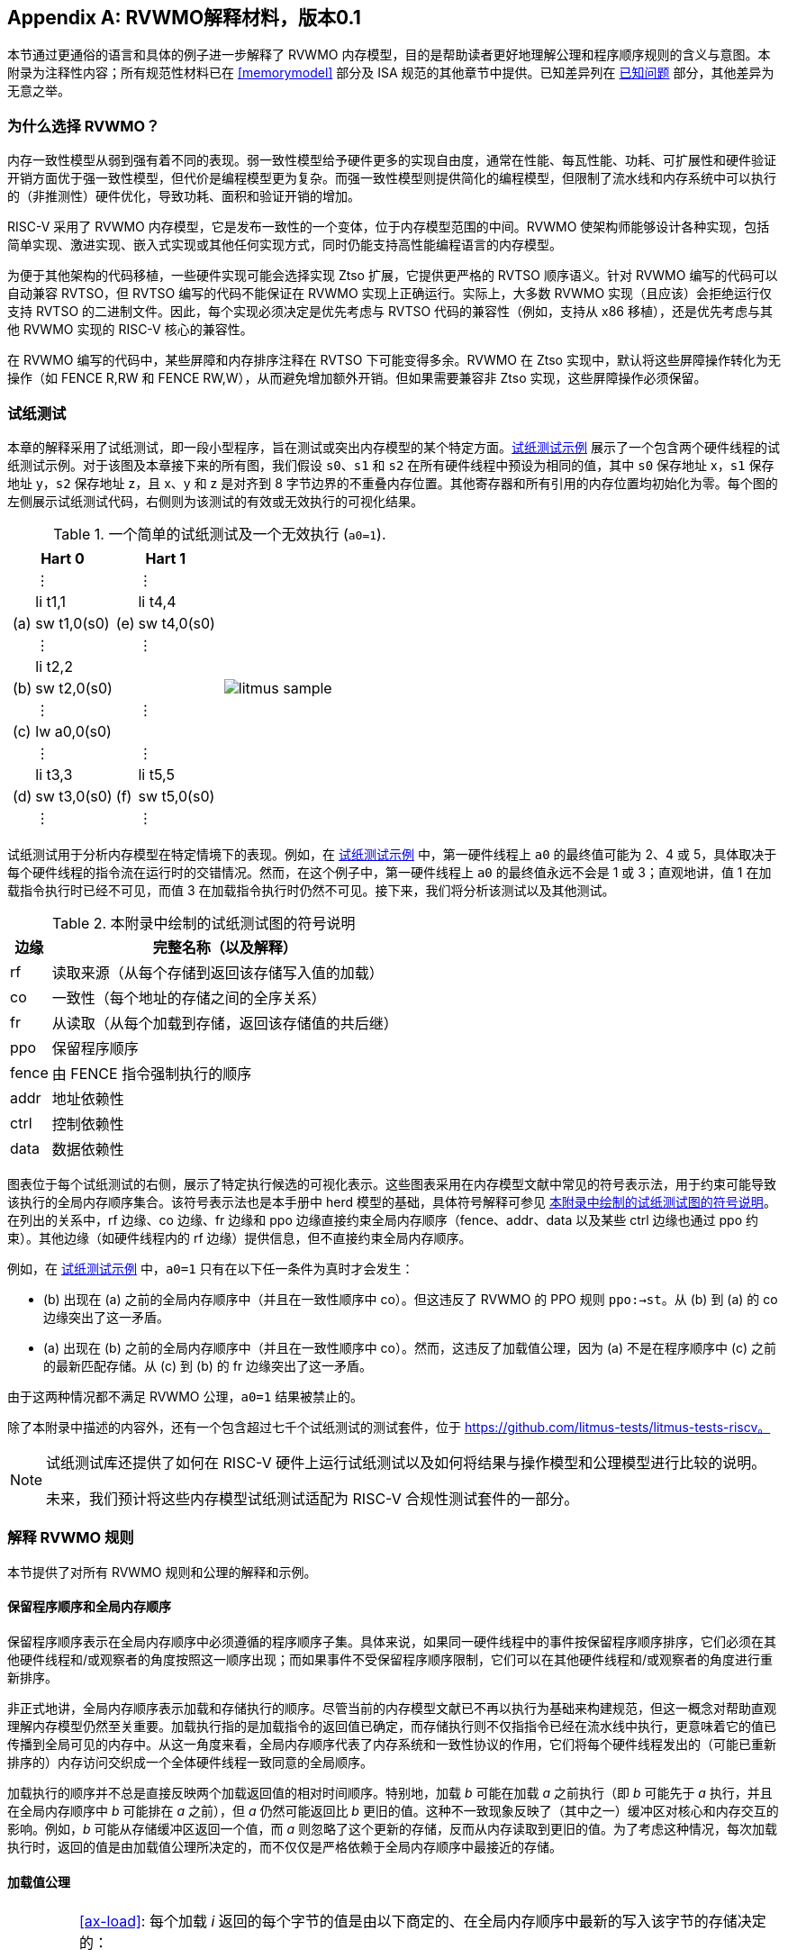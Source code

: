 [appendix]
== RVWMO解释材料，版本0.1
[[mm-explain]]

本节通过更通俗的语言和具体的例子进一步解释了 RVWMO 内存模型，目的是帮助读者更好地理解公理和程序顺序规则的含义与意图。本附录为注释性内容；所有规范性材料已在 <<memorymodel>> 部分及 ISA 规范的其他章节中提供。已知差异列在 <<discrepancies>> 部分，其他差异为无意之举。

[[whyrvwmo]]
=== 为什么选择 RVWMO？

内存一致性模型从弱到强有着不同的表现。弱一致性模型给予硬件更多的实现自由度，通常在性能、每瓦性能、功耗、可扩展性和硬件验证开销方面优于强一致性模型，但代价是编程模型更为复杂。而强一致性模型则提供简化的编程模型，但限制了流水线和内存系统中可以执行的（非推测性）硬件优化，导致功耗、面积和验证开销的增加。

RISC-V 采用了 RVWMO 内存模型，它是发布一致性的一个变体，位于内存模型范围的中间。RVWMO 使架构师能够设计各种实现，包括简单实现、激进实现、嵌入式实现或其他任何实现方式，同时仍能支持高性能编程语言的内存模型。

为便于其他架构的代码移植，一些硬件实现可能会选择实现 Ztso 扩展，它提供更严格的 RVTSO 顺序语义。针对 RVWMO 编写的代码可以自动兼容 RVTSO，但 RVTSO 编写的代码不能保证在 RVWMO 实现上正确运行。实际上，大多数 RVWMO 实现（且应该）会拒绝运行仅支持 RVTSO 的二进制文件。因此，每个实现必须决定是优先考虑与 RVTSO 代码的兼容性（例如，支持从 x86 移植），还是优先考虑与其他 RVWMO 实现的 RISC-V 核心的兼容性。

在 RVWMO 编写的代码中，某些屏障和内存排序注释在 RVTSO 下可能变得多余。RVWMO 在 Ztso 实现中，默认将这些屏障操作转化为无操作（如 FENCE R,RW 和 FENCE RW,W），从而避免增加额外开销。但如果需要兼容非 Ztso 实现，这些屏障操作必须保留。

[[litmustests]]
=== 试纸测试

本章的解释采用了试纸测试，即一段小型程序，旨在测试或突出内存模型的某个特定方面。<<litmus-sample>> 展示了一个包含两个硬件线程的试纸测试示例。对于该图及本章接下来的所有图，我们假设 `s0`、`s1` 和 `s2` 在所有硬件线程中预设为相同的值，其中 `s0` 保存地址 x，`s1` 保存地址 y，`s2` 保存地址 z，且 x、y 和 z 是对齐到 8 字节边界的不重叠内存位置。其他寄存器和所有引用的内存位置均初始化为零。每个图的左侧展示试纸测试代码，右侧则为该测试的有效或无效执行的可视化结果。

[[litmus-sample, 试纸测试示例]]
[float="center",align="center",cols="1a,.^1a",frame="none",grid="none",options="noheader"]
.一个简单的试纸测试及一个无效执行 (`a0=1`).
|===
|
[.left]
[%autowidth,float="center",align="center",cols="^,<,^,<",options="header"]
!===
2+!Hart 0 2+!Hart 1 
! !&#8942; ! !&#8942;
! !li t1,1 ! !li t4,4
!(a) !sw t1,0(s0) !(e) !sw t4,0(s0)
! !&#8942; ! !&#8942;
! !li t2,2 ! !
!(b) !sw t2,0(s0) ! !
! !&#8942; ! !&#8942;
!(c) !lw a0,0(s0) ! !
! !&#8942; ! !&#8942;
! !li t3,3 ! !li t5,5
!(d) !sw t3,0(s0) !(f) !sw t5,0(s0)
! !&#8942; ! !&#8942;
!===
|
!===
//a! graphviz::images/graphviz/litmus_sample.txt[]
a! image::graphviz/litmus_sample.png[]
!===
|===

试纸测试用于分析内存模型在特定情境下的表现。例如，在 <<litmus-sample>> 中，第一硬件线程上 `a0` 的最终值可能为 2、4 或 5，具体取决于每个硬件线程的指令流在运行时的交错情况。然而，在这个例子中，第一硬件线程上 `a0` 的最终值永远不会是 1 或 3；直观地讲，值 1 在加载指令执行时已经不可见，而值 3 在加载指令执行时仍然不可见。接下来，我们将分析该测试以及其他测试。

<<<
[[litmus-key]]
.本附录中绘制的试纸测试图的符号说明
[%autowidth,cols="<,<",align="center",float="center",options="header",]
|===
|边缘 |完整名称（以及解释）
|rf |读取来源（从每个存储到返回该存储写入值的加载）

|co |一致性（每个地址的存储之间的全序关系）

|fr |从读取（从每个加载到存储，返回该存储值的共后继）

|ppo |保留程序顺序

|fence |由 FENCE 指令强制执行的顺序

|addr |地址依赖性

|ctrl |控制依赖性

|data |数据依赖性
|===

图表位于每个试纸测试的右侧，展示了特定执行候选的可视化表示。这些图表采用在内存模型文献中常见的符号表示法，用于约束可能导致该执行的全局内存顺序集合。该符号表示法也是本手册中 herd 模型的基础，具体符号解释可参见 <<litmus-key>>。在列出的关系中，rf 边缘、co 边缘、fr 边缘和 ppo 边缘直接约束全局内存顺序（fence、addr、data 以及某些 ctrl 边缘也通过 ppo 约束）。其他边缘（如硬件线程内的 rf 边缘）提供信息，但不直接约束全局内存顺序。

例如，在 <<litmus-sample>> 中，`a0=1` 只有在以下任一条件为真时才会发生：

* (b) 出现在 (a) 之前的全局内存顺序中（并且在一致性顺序中 co）。但这违反了 RVWMO 的 PPO 规则 `ppo:->st`。从 (b) 到 (a) 的 co 边缘突出了这一矛盾。
* (a) 出现在 (b) 之前的全局内存顺序中（并且在一致性顺序中 co）。然而，这违反了加载值公理，因为 (a) 不是在程序顺序中 (c) 之前的最新匹配存储。从 (c) 到 (b) 的 fr 边缘突出了这一矛盾。

由于这两种情况都不满足 RVWMO 公理，`a0=1` 结果被禁止的。

除了本附录中描述的内容外，还有一个包含超过七千个试纸测试的测试套件，位于 https://github.com/litmus-tests/litmus-tests-riscv。
[NOTE]
====
试纸测试库还提供了如何在 RISC-V 硬件上运行试纸测试以及如何将结果与操作模型和公理模型进行比较的说明。

未来，我们预计将这些内存模型试纸测试适配为 RISC-V 合规性测试套件的一部分。
====
=== 解释 RVWMO 规则

本节提供了对所有 RVWMO 规则和公理的解释和示例。

==== 保留程序顺序和全局内存顺序

保留程序顺序表示在全局内存顺序中必须遵循的程序顺序子集。具体来说，如果同一硬件线程中的事件按保留程序顺序排序，它们必须在其他硬件线程和/或观察者的角度按照这一顺序出现；而如果事件不受保留程序顺序限制，它们可以在其他硬件线程和/或观察者的角度进行重新排序。

非正式地讲，全局内存顺序表示加载和存储执行的顺序。尽管当前的内存模型文献已不再以执行为基础来构建规范，但这一概念对帮助直观理解内存模型仍然至关重要。加载执行指的是加载指令的返回值已确定，而存储执行则不仅指指令已经在流水线中执行，更意味着它的值已传播到全局可见的内存中。从这一角度来看，全局内存顺序代表了内存系统和一致性协议的作用，它们将每个硬件线程发出的（可能已重新排序的）内存访问交织成一个全体硬件线程一致同意的全局顺序。

加载执行的顺序并不总是直接反映两个加载返回值的相对时间顺序。特别地，加载 _b_ 可能在加载 _a_ 之前执行（即 _b_ 可能先于 _a_ 执行，并且在全局内存顺序中 _b_ 可能排在 _a_ 之前），但 _a_ 仍然可能返回比 _b_ 更旧的值。这种不一致现象反映了（其中之一）缓冲区对核心和内存交互的影响。例如，_b_ 可能从存储缓冲区返回一个值，而 _a_ 则忽略了这个更新的存储，反而从内存读取到更旧的值。为了考虑这种情况，每次加载执行时，返回的值是由加载值公理所决定的，而不仅仅是严格依赖于全局内存顺序中最接近的存储。

[[loadvalueaxiom, 加载值公理]]
==== 加载值公理

[IMPORTANT]
====
<<ax-load>>: 每个加载 _i_ 返回的每个字节的值是由以下商定的、在全局内存顺序中最新的写入该字节的存储决定的：

. 写入该字节且在全局内存顺序中先于 _i_ 的存储
. 写入该字节且在程序顺序中先于 _i_ 的存储
====

保留程序顺序不必严格遵守一个存储后跟加载的顺序，只要它们访问的是重叠地址。这种复杂性源于几乎所有实现中普遍存在存储缓冲区。非正式地说，加载可能通过从存储缓冲区转发返回值，虽然该存储仍停留在缓冲区中，并未写回全局内存。因此，其他硬件线程可能会观察到加载在存储之前执行。

考虑 <<litms_sb_forward>>。在含有存储缓冲区的实现上运行该程序时，可能会得到最终结果 a0=1，_a1=0_，a2=1，a3=0，其执行过程如下：

[[litms_sb_forward]]
.存储缓冲区转发试纸测试（允许的结果）
[float="center",align="center",cols=".^1a,.^1a",frame="none",grid="none",options="noheader"]
|===
|
[%autowidth,float="center",align="center",cols="^,<,^,<",options="header",align="center"]
!===
2+^!Hart 0 2+^!Hart 1
2+^!li t1, 1 2+^!li t1, 1
2+<!(a) sw t1,0(s0) 2+!(e) sw t1,0(s1)
2+<!(b) lw a0,0(s0) 2+!(f) lw a2,0(s1)
2+<!(c) fence r,r 2+!(g) fence r,r
2+<!(d) lw a1,0(s1) 2+!(h) lw a3,0(s0)
4+^!Outcome: `a0=1`, `a1=0`, `a2=1`, `a3=0`
!===
|
!===
//a! graphviz::images/graphviz/litmus_sb_fwd.txt[]
a! image::graphviz/litmus_sb_fwd.png[]
!===
|===

* (a) 执行并进入第一个硬件线程的私有存储缓冲区
* (b) 执行并从 (a) 中通过存储缓冲区转发其返回值 1
* (c) 执行，因为之前的所有加载（即 (b)）都已完成
* (d) 执行并从内存中读取值 0
* (e) 执行并进入第二个硬件线程的私有存储缓冲区
* (f) 执行并从 (e) 中通过存储缓冲区转发其返回值 1
* (g) 执行，因为之前的所有加载（即 (f)）都已完成
* (h) 执行并从内存中读取值 0
* (a) 从第一个硬件线程的存储缓冲区排出到内存
* (e) 从第二个硬件线程的存储缓冲区排出到内存

因此，内存模型必须能够解释这种行为。

换句话说，假设保留程序顺序的定义包括以下假设规则：如果内存访问 _a_ 在程序顺序中先于内存访问 _b_，并且 _a_ 和 _b_ 访问相同的内存位置，_a_ 是写操作，_b_ 是读操作，那么 _a_ 在保留程序顺序中先于 _b_（因此也在全局内存顺序中先于 _b_）。称之为“规则 X”。那么我们得到以下结果：

* (a) 先于 (b)：根据规则 X
* (b) 先于 (d)：根据规则 <<overlapping-ordering, 4>>
* (d) 先于 (e)：根据加载值公理。否则，如果 (e) 先于 (d)，那么 (d) 将被要求返回 1。（这是一个完全合法的执行；只是这不是我们讨论的执行）
* (e) 先于 (f)：根据规则 X
* (f) 先于 (h)：根据规则 <<overlapping-ordering, 4>>
* (h) 先于 (a)：根据加载值公理，如上所述。

全局内存顺序必须是一个全序，而不是循环的，因为循环意味着每个事件都发生在自身之前，这是不可能的。因此，提议的执行将被禁止，添加规则 X 会禁用具有存储缓冲区转发的实现，显然这是不可接受的。

尽管如此，即使在全局内存顺序中 (b) 先于 (a) 和/或 (f) 先于 (e)，在这个例子中唯一合理的情况是 (b) 返回 (a) 写入的值，同样 (f) 返回 (e) 写入的值。这种组合符合加载值公理定义中的第二种选择。即便 (b) 在全局内存顺序中先于 (a)，由于 (a) 在 (b) 执行时仍在存储缓冲区中，(a) 对 (b) 仍然可见。因此，尽管 (b) 先于 (a)，(b) 应该返回 (a) 写入的值，因为在程序顺序中 (a) 先于 (b)。类似地，这也适用于 (e) 和 (f)。

[[litmus_ppoca]]
.用于测试存储缓冲区行为的关键
[float="center",align="center",cols=".^1a,.^1a",frame="none",grid="none",options="noheader"]
.用于测试存储缓冲区转发行为的 PPOCA 试纸测试（允许的结果）
|===
|
[%autowidth,cols="^,<,^,<",options="header",float="center",align="center"]
!===
2+^!Hart 0 2+^!Hart 1
! !li t1, 1 !!li t1, 1
!(a) !sw t1,0(s0) !!LOOP:
!(b) !fence w,w !(d) !lw a0,0(s1)
!(c) !sw t1,0(s1) !!beqz a0, LOOP
2+! !(e) !sw t1,0(s2)
2+! !(f) !lw a1,0(s2)
2+! ! !xor a2,a1,a1
2+! ! !add s0,s0,a2
2+! !(g) !lw a2,0(s0)
4+!Outcome: `a0=1`, `a1=1`, `a2=0`
!===
|
!===
//a! graphviz::images/graphviz/litmus_ppoca.txt[]
a! image::graphviz/litmus_ppoca.png[]
!===
|===

另一个用于测试存储缓冲区行为的测试如 <<litmus_ppoca>> 所示。在这个例子中，由于控制依赖性，(d) 在 (e) 之前排序，由于地址依赖性，(f) 在 (g) 之前排序。然而，(e) 不一定在 (f) 之前排序，即使 (f) 返回 (e) 写入的值。这可能对应于以下事件顺序：

* (e) 推测性执行并进入第二个硬件线程的私有存储缓冲区（但不排出到内存）
* (f) 推测性执行并从存储缓冲区中的 (e) 转发其返回值 1
* (g) 推测性执行并从内存中读取值 0
* (a) 执行，进入第一个硬件线程的私有存储缓冲区，并排出到内存
* (b) 执行并退休
* (c) 执行，进入第一个硬件线程的私有存储缓冲区，并排出到内存
* (d) 执行并从内存中读取值 1
* (e)、(f) 和 (g) 提交，因为推测结果是正确的
* (e) 从存储缓冲区排出到内存

[[atomicityaxiom]]
==== 原子性公理

[IMPORTANT]
====
<<ax-atom, 原子性公理>>（对齐原子操作）：如果 r 和 w 是硬件线程 h 中通过对齐的 LR 和 SC 指令生成的成对加载和存储操作，且 s 是对字节 x 的存储，且 r 返回 s 写入的值，那么 s 必须在全局内存顺序中位于 w 之前，并且 s 和 w 之间在全局内存顺序中不能存在来自 h 以外硬件线程对字节 x 的存储。
====

RISC-V 架构将原子性概念与排序概念分离。与 TSO 等架构不同，RISC-V 原子操作在 RVWMO 下默认不强制任何排序要求。排序语义仅由适用的 PPO 规则保证。

RISC-V 包含两种类型的原子操作：AMO 和 LR/SC 对。这两者在概念上表现不同。LR/SC 表现为旧值被带到核心，修改，然后写回内存，同时对该内存位置保持保留。AMO 则表现为直接在内存中执行。因此，AMO 本质上是原子的，而 LR/SC 对在原子性方面略有不同，即在原硬件线程保持保留期间，内存位置不会被其他硬件线程修改。

[frame=none]
|====
|(a) lr.d a0, 0(s0) |(a) lr.d a0, 0(s0) |(a) lr.w a0, 0(s0) |(a) lr.w a0, 0(s0)

|(b) sd t1, 0(s0)  |(b) sw t1, 4(s0)  |(b) sw t1, 4(s0) |(b) sw t1, 4(s0)

|(c) sc.d t3, t2, 0(s0) |(c) sc.d t3, t2, 0(s0) |(c) sc.w t3, t2, 0(s0) |(c) addi s0, s0, 8 

|(d) sc.w t3, t2, 8(s0)|||
|====
[[litmus_lrsdsc]]
<<litmus_lrsdsc, Figure 4>>:在所有四个（独立）实例中，最终的条件存储指令允许但不保证成功。

原子性公理禁止其他硬件线程的存储在全局内存顺序中插入到 LR 和与该 LR 配对的 SC 之间。然而，它不禁止加载在程序顺序或全局内存顺序中插入到配对操作之间，也不禁止来自同一硬件线程的存储，或者对非重叠内存位置的存储在程序顺序或全局内存顺序中插入到配对操作之间。例如，在 <<litmus_lrsdsc>> 中，SC 指令可能（但并不保证）成功。成功的原因是插入的非条件存储来自与配对加载和条件存储指令相同的硬件线程。因此，内存系统不会导致条件存储指令失败，即便它与保留的内存位置共享同一缓存行的其他部分。

原子性公理技术上允许 LR 和 SC 触及不同地址或使用不同的访问大小，虽然这种情况在实践中不常见。LR/SC 对之间存储重叠于 LR 或 SC 引用的内存位置的情况，也远少于存储仅落在同一缓存行上的情况。

[[mm-progress]]
==== 进展公理

[IMPORTANT]
====
<<ax-prog, 进展公理>>：在全局内存顺序中，任何内存操作之前都不能有无限序列的其他内存操作。
====

进展公理确保了最小的持续进展。它确保一个硬件线程的存储将在有限时间内最终对系统中的其他硬件线程可见，并且其他硬件线程的加载最终能够读取这些值（或其后继）。没有这个规则，例如，一个自旋锁可能会无限期地在一个值上旋转，即使有另一个硬件线程的存储等待解锁自旋锁。

进展公理旨在不对 RISC-V 实现中的硬件线程施加任何其他公平性、延迟或服务质量的概念。任何更强的公平性概念由 ISA 的其余部分和/或平台和/或设备定义和实现。

在几乎所有情况下，标准缓存一致性协议将自然满足持续进展公理。具有非一致性缓存的实现可能需要提供其他机制，以确保所有存储（或其后继）最终对所有硬件线程可见。

[[mm-overlap]]
==== 重叠地址排序（<<overlapping-ordering, Rules 1-3>>）

[NOTE]
====
<<overlapping-ordering, Rule 1>>：b 是存储，a 和 b 访问重叠的内存地址

<<overlapping-ordering, Rule 2>>：a 和 b 是加载，x 是 a 和 b 都读取的字节，在程序顺序中 a 和 b 之间没有对 x 的存储，并且 a 和 b 返回由不同内存操作写入的 x 的值

<<overlapping-ordering, Rule 3>>：a 是由 AMO 或 SC 指令生成的，b 是加载，并且 b 返回由 a 写入的值
====

后者是存储的同地址排序是直接的：加载或存储永远不能与后来的存储到重叠的内存位置重新排序。从微架构的角度来看，一般来说，如果推测是无效的，撤销推测性重新排序的存储是极为困难，因此模型不允许这种行为。另一方面，从存储到后来的加载的同地址排序不需要强制执行。如<<loadvalueaxiom>>中所述，这反映了实现从缓冲存储转发值到后续加载的可观察行为。

同地址加载-加载排序要求要微妙得多。基本要求是，较年轻的加载不得返回比同一硬件线程中较旧的加载返回的值更旧的值。这通常被称为“CoRR”（加载-加载对的一致性），或作为更广泛的“同一位置的顺序一致性”要求的一部分。过去一些架构放宽了同地址加载-加载排序，但事后看来，这通常被认为使编程模型过于复杂，因此 RVWMO 要求强制执行 CoRR 排序。然而，由于全局内存顺序对应于加载执行的顺序，而不是返回值的顺序，因此需要一些间接方法来捕捉 CoRR 要求。

[[frirfi]]
.试纸测试 MP+fence.w.w+fri-rfi-addr（允许结果）

[float="center",align="center",cols=".^1a,.^1a",frame="none",grid="none",options="noheader"]
.试纸测试 MP+fence.w.w+fre-rfi-addr（允许结果）
|===
|
[%autowidth,cols="^,<,^,<",options="header",float="center",align="center"]
!===
2+!硬件线程 0 2+^!硬件线程 1
!!li t1, 1 !!li t2, 2
>!(a) !sw t1,0(s0) >!(d) !lw a0,0(s1)
>!(b) !fence w, w >!(e) !sw t2,0(s1)
>!(c) !sw t1,0(s1) >!(f) !lw a1,0(s1)
! ! >!(g) !xor t3,a1,a1
! ! >!(h) !add s0,s0,t3
! ! >!(i) !lw a2,0(s0)
4+^!结果：`a0=1`，`a1=2`，`a2=0`
!===
|
!===
//a! graphviz::images/graphviz/litmus_mp_fenceww_fri_rfi_addr.txt[]
a! image::graphviz/litmus_mp_fenceww_fri_rfi_addr.png[]
!===
|===
考虑 <<frirfi>> 的试纸测试，这是更一般的“fri-rfi”模式的一个特定实例。“fri-rfi”一词指的是 (d)、(e)、(f) 的序列：(d)“从读取”（即从早期写入读取）(e) 是同一硬件线程，并且 (f) 从 (e) 读取，它们在同一硬件线程中。

从微架构的角度来看，结果 `a0=1`，`a1=2`，`a2=0` 是合法的（以及其他各种不太微妙的结果）。直观地说，以下将产生所讨论的结果：

* (d) 停顿（无论出于何种原因；可能是等待某些其他前面的指令）
* (e) 执行并进入存储缓冲区（但尚未排出到内存）
* (f) 执行并从存储缓冲区中的 (e) 转发
* (g)、(h) 和 (i) 执行
* (a) 执行并排出到内存，(b) 执行，(c) 执行并排出到内存
* (d) 解除停顿并执行
* (e) 从存储缓冲区排出到内存

这对应于 (f)、(i)、(a)、(c)、(d)、(e) 的全局内存顺序。注意，即使 (f) 在 (d) 之前执行，(f) 返回的值也比 (d) 返回的值更新。因此，这种执行是合法的，不违反 CoRR 要求。

同样，如果两个背靠背的加载返回由同一存储写入的值，则它们也可以在全局内存顺序中无序出现，而不会违反 CoRR。注意，这与说两个加载返回相同的值不同，因为两个不同的存储可能写入相同的值。

[[litmus-rsw]]
.试纸测试 RSW（允许结果）

[float="center",align="center",cols=".^1a,.^1a",frame="none",grid="none",options="noheader"]
|===
|
[%autowidth,cols="^,<,^,<",options="header",float="center",align="center"]
!===
2+!Hart 0 2+^!Hart 1
2+!li t1, 1 >!(d) <!lw  a0,0(s1)
>!(a) <!sw t1,0(s0) >!(e) !xor t2,a0,a0
>!(b) <!fence w, w >!(f) !add s4,s2,t2
>!(c) <!sw t1,0(s1) >!(g) !lw  a1,0(s4)
! ! >!(h) !lw  a2,0(s2)
! ! >!(i) !xor t3,a2,a2
! ! >!(j) !add s0,s0,t3
! ! >!(k) !lw  a3,0(s0)
4+!Outcome: `a0=1`, `a1=v`, `a2=v`, `a3=0`
!===
|
!===
//a! graphviz::images/graphviz/litmus_rsw.txt[]
a! image::graphviz/litmus_rsw.png[]
!===
|===

考虑 <<litmus-rsw>> 的试纸测试。
结果 `a0=1`，`a1=v`，`a2=v`，`a3=0`（其中 _v_ 是由另一个硬件线程写入的某个值）可以通过允许 (g) 和 (h) 重新排序来观察到。这可能是推测性完成的，并且微架构可以通过嗅探缓存失效并发现没有失效来证明这种推测是合理的，因为在 (g) 之后重放 (h) 将返回相同存储写入的值。因此，假设 `a1` 和 `a2` 最终会得到相同存储写入的值，(g) 和 (h) 可以合法地重新排序。与此执行对应的全局内存顺序将是 (h)、(k)、(a)、(c)、(d)、(g)。

在 <<litmus-rsw>> 的测试中，`a1` 不等于 `a2` 的执行确实要求 (g) 在全局内存顺序中出现在 (h) 之前。允许 (h) 在全局内存顺序中出现在 (g) 之前在这种情况下会导致违反 CoRR，因为这样 (h) 将返回比 (g) 返回的值更旧的值。因此，<<overlapping-ordering, rule 2>> 禁止这种 CoRR 违规的发生。因此，<<overlapping-ordering, rule 2>> 在所有情况下强制执行 CoRR 的同时，足够弱以允许在实际微架构中常见的 "RSW" 和 "fri-rfi" 模式。

还有一个重叠地址规则：<<overlapping-ordering, rule 3>> 仅仅指出，在 AMO 或 SC 成功执行之前，不能将值从 AMO 或 SC 返回到后续加载。这在概念上自然地遵循 AMO 和 SC 指令旨在在内存中原子执行的观点。然而，值得注意的是，<<overlapping-ordering, rule 3>> 规定硬件甚至不能非推测性地将 AMOSWAP 存储的值转发到后续加载，即使对于 AMOSWAP，该存储值实际上并不依赖于内存中的先前值，其他 AMO 也是如此。同样，即使在 SC 存储值不依赖于配对 LR 返回的值时，从 SC 存储值转发到后续加载也是如此。

上述三个 PPO 规则也适用于仅部分重叠的内存访问。例如，当使用不同大小的访问来访问同一对象时可能会发生这种情况。还要注意，对于两个重叠的内存操作，基地址不一定相同。当使用未对齐的内存访问时，重叠地址 PPO 规则适用于每个组件内存访问。

[[mm-fence]]
==== Fences (<<overlapping-ordering, Rule 4>>)

[IMPORTANT]
====
Rule <<overlapping-ordering, 4>>：存在一个 FENCE 指令将 a 排在 b 之前
====

默认情况下，FENCE 指令确保程序顺序中栅栏之前的所有内存访问（“前驱集”）在全局内存顺序中出现在程序顺序中栅栏之后的内存访问（“后继集”）之前。然而，栅栏可以选择进一步限制前驱集和/或后继集到更小的内存访问集，以提供一些加速。具体来说，栅栏具有 PR、PW、SR 和 SW 位，这些位限制前驱集和/或后继集。前驱集仅在 PR（分别为 PW）设置时包括加载（分别为存储）。同样，后继集仅在 SR（分别为 SW）设置时包括加载（分别为存储）。

FENCE 编码目前有九种非平凡组合的四个位 PR、PW、SR 和 SW，加上一个额外的编码 FENCE.TSO，便于映射“获取+释放”或 RVTSO 语义。其余七种组合具有空的前驱集和/或后继集，因此是无操作的。在十种非平凡选项中，只有六种在实践中常用：

* FENCE RW,RW
* FENCE.TSO
* FENCE RW,W
* FENCE R,RW
* FENCE R,R
* FENCE W,W

除了 PR、PW、SR 和 SW 组合外，其他 FENCE 指令组合均为保留。我们建议程序员使用这六种组合，因为其他组合可能与内存模型产生意外或未预见的交互。

最后，由于 RISC-V 采用了多副本原子内存模型，程序员可以在每个线程的上下文中推理栅栏位。与非多副本原子内存模型中存在的“栅栏累积性”概念不同，这种模型不需要考虑这种复杂性。

[[sec:memory:acqrel]]
==== 显式同步（<<overlapping-ordering, Rules 5-8>>）

[IMPORTANT]
====
<<overlapping-ordering, Rule 5>>：a 具有获取注释

<<overlapping-ordering, Rule 6>>：b 具有释放注释

<<overlapping-ordering, Rule 7>>：a 和 b 都具有 RCsc 注释

<<overlapping-ordering, Rule 8>>：a 与 b 配对
====

获取操作（如在关键部分开始时的操作）要求程序顺序中的所有后续内存操作在全局内存顺序中依次跟随获取操作。这保证了关键部分中的所有加载和存储都能与保护它的同步变量保持一致并保持最新。获取排序可以通过以下两种方式之一来强制：使用获取注释仅对同步变量强制排序，或者使用 FENCE R,RW 强制对所有之前的加载进行排序。

[[spinlock_atomics]]
.带有原子操作的自旋锁
[source%linenums,asm]
....
          sd           x1, (a1)     # 任意无关存储
          ld           x2, (a2)     # 任意无关加载
          li           t0, 1        # 初始化交换值。
      again:
          amoswap.w.aq t0, t0, (a0) # 尝试获取锁。
          bnez         t0, again    # 如果被持有则重试。
          # ...
          # 关键部分。
          # ...
          amoswap.w.rl x0, x0, (a0) # 通过存储 0 释放锁。
          sd           x3, (a3)     # 任意无关存储
          ld           x4, (a4)     # 任意无关加载
....

考虑 <<spinlock_atomics, Example 1>>。
因为这个例子使用了 _aq_，所以关键部分中的加载和存储在全局内存顺序中保证出现在用于获取锁的 AMOSWAP 之后。然而，假设 `a0`、`a1` 和 `a2` 指向不同的内存位置，关键部分中的加载和存储在全局内存顺序中可能会或可能不会出现在示例开头的“任意无关加载”之后。

[[spinlock_fences]]
.带有栅栏的自旋锁
[source%linenums,asm]
....
          sd           x1, (a1)     # 任意无关存储
          ld           x2, (a2)     # 任意无关加载
          li           t0, 1        # 初始化交换值。
      again:
          amoswap.w    t0, t0, (a0) # 尝试获取锁。
          fence        r, rw        # 强制“获取”内存排序
          bnez         t0, again    # 如果被持有则重试。
          # ...
          # 关键部分。
          # ...
          fence        rw, w        # 强制“释放”内存排序
          amoswap.w    x0, x0, (a0) # 通过存储 0 释放锁。
          sd           x3, (a3)     # 任意无关存储
          ld           x4, (a4)     # 任意无关加载
....

考虑 <<spinlock_fences, Example 2>> 中的替代方案。在这种情况下，即使 AMOSWAP 操作没有使用 _aq_ 位强制排序，栅栏依然会确保 AMOSWAP 在全局内存顺序中出现在关键部分的所有加载和存储之前。然而，这个栅栏还会强制执行其他的排序要求：它还要求程序开头的“任意无关加载”在全局内存顺序中出现在关键部分的加载和存储之前（但是，这个栅栏并不要求“任意无关存储”在全局内存顺序中出现在关键部分的存储之前）。因此，栅栏强制的排序比 _aq_ 强制的排序要宽松一些。

释放排序与获取排序完全相同，只是方向相反。释放语义要求程序顺序中所有释放操作之前的加载和存储也在全局内存顺序中出现在释放操作之前，这确保了，关键部分中的内存访问会出现在释放锁存储之前。释放语义可以通过释放注释或 FENCE RW,W 来强制执行。类似地，在同一个示例中，关键部分的加载和存储与代码段末尾的“任意无关存储”之间的排序仅由 <<spinlock_fences, Example 2>> 中的 FENCE RW,W 强制执行，而不是由 <<spinlock_atomics, Example 1>> 中的 rl 强制执行。

使用 RCpc 注释时，存储释放到加载获取的排序不会被强制执行，这对于移植在 TSO 和/或 RCpc 内存模型下编写的代码非常有帮助。如果需要强制存储释放到加载获取的排序，代码必须使用存储释放-RCsc 和加载获取-RCsc 操作，从而使 PPO 规则 7 适用。RCpc 对 C/C++ 中的许多应用程序来说已经足够，但对于 C/C++、Java 和 Linux 中的其他很多用例来说则不足够，更多细节请参见 <<memory_porting, 内存移植>>。

PPO 规则 8 表明 SC 必须在全局内存顺序中出现在其配对的 LR 之后，这一点自然来自于 LR/SC 用法的常见模式，即执行原子读-修改-写操作，因为它们之间存在数据依赖性。然而，即便存储的值在语法上不依赖于配对的 LR 返回值，PPO 规则 8 依然适用。

最后，我们强调，像栅栏一样，程序员在分析排序注释时无需担心“累积性”。

[[sec:memory:dependencies]]
==== 句法依赖（<<overlapping-ordering, Rules 9-11>>）

[[ppo-addr]]
[IMPORTANT]
====
<<overlapping-ordering, Rule 9>>：b 对 a 有句法地址依赖

<<overlapping-ordering, Rule 10>>：b 对 a 有句法数据依赖

<<overlapping-ordering, Rule 11>>：b 是存储操作，且 b 对 a 有句法控制依赖
====

RVWMO 内存模型遵循加载到同一硬件线程后续内存操作之间的依赖关系。Alpha 内存模型以不强制执行这些依赖关系的顺序为特征，但现代硬件和软件内存模型认为允许重排序依赖指令是混乱且不直观的。此外，现代代码有时故意依赖于这种依赖关系，作为一种简便的排序强制手段。

在 <<mem-dependencies>> 中，术语定义如下：指令会将依赖关系从其源寄存器传递到目标寄存器，前提是目标寄存器的写入值是源寄存器值的函数。对于大部分指令，目标寄存器携带来自所有源寄存器的依赖关系。然而，对于内存指令，目标寄存器的写入值来自内存系统，而不是直接从源寄存器中获取，因此打破了依赖关系链。对于无条件跳转指令，目标寄存器的值来自当前的 _pc_，因此内存模型不会认为 _pc_ 是源寄存器，因此 JALR 指令（唯一带有源寄存器的跳转）不会携带从 _rs1_ 到 _rd_ 的依赖关系。

[[fflags]]
.(c) 通过 fflags 对 (a) 和 (b) 都有句法依赖，fflags 是 (a) 和 (b) 都隐式累积到的目标寄存器
[.text-center,source%linenums,asm]
----
(a) fadd f3,f1,f2
(b) fadd f6,f4,f5
(c) csrrs a0,fflags,x0
----

累积到目标寄存器，而不是直接写入它的行为，反映了像 `fflags` 之类 CSR 的特性。尤其是，累积到寄存器并不会覆盖先前的写入或累积。例如，在 <<fflags>> 中，(c) 对 (a) 和 (b) 都存在句法依赖。

与其他现代内存模型一致，RVWMO 内存模型使用句法依赖而非语义依赖。换句话说，依赖关系的定义取决于不同指令访问的寄存器的身份，而非这些寄存器的实际内容。这意味着即便计算本身似乎可以被“优化掉”，也必须强制执行地址、控制或数据依赖。这样的设计确保了 RVWMO 依然能够与那些将虚假句法依赖作为轻量级排序机制的代码保持兼容。

[[address]]
.句法地址依赖
[.text-center, source%linenums, asm]
----
ld a1,0(s0)
xor a2,a1,a1
add s1,s1,a2
ld a5,0(s1)
----

例如，从第一条指令生成的内存操作到最后一条指令生成的内存操作存在句法地址依赖，尽管 `a1` XOR `a1` 为零，因此对第二次加载访问的地址没有影响。

依赖关系作为轻量级同步机制的优势在于，排序强制仅作用于特定的两条指令，其他不相关的指令可以由实现自由地重新排序。一个替代方案是使用加载获取，但这会强制第一条加载与所有后续指令排序。另一种替代方案是使用 FENCE R,R，它将包括所有之前和之后的加载，从而使得该选项的开销更大。

[[control1]]
.句法控制依赖
[.text-center, source%linenums, asm]
----
lw x1,0(x2)
bne x1,x0,next
sw x3,0(x4)
next: sw x5,0(x6)
----

控制依赖与地址和数据依赖的行为不同，因为控制依赖总是扩展到程序顺序中初始目标之后的所有指令。考虑 <<control1>>，`next` 处的指令将始终执行，但最后一条指令生成的内存操作仍然对第一条指令生成的内存操作有控制依赖。

[[control2]]
.另一个句法控制依赖
[.text-center,source%linenums,asm]
----
lw x1,0(x2)
bne x1,x0,next
next: sw x3,0(x4)
----

同样，考虑 <<control2>>。即使两个分支结果具有相同的目标，从这个片段中的第一条指令生成的内存操作到最后一条指令生成的内存操作仍然存在控制依赖。这一定义的控制依赖比在其他上下文（例如 C++）中看到的稍强，但它符合文献中控制依赖的标准定义。

值得指出的是，PPO 规则 <<overlapping-ordering, 9-11>> 被有意设计为遵循从成功的条件存储指令开始的依赖关系。通常，SC 指令后面会有一个条件分支，用于检查 SC 是否成功；这意味着 SC 生成的存储操作与分支后的任何内存操作之间存在控制依赖关系。PPO 规则 <<ppo, 11>> 规定，任何后续的存储操作会在全局内存顺序中出现在 SC 生成的存储操作之后。然而，由于控制、地址和数据依赖是根据内存操作定义的，且不成功的 SC 不会生成内存操作，因此不强制执行不成功的 SC 与其依赖指令之间的顺序。最后，由于 SC 仅在成功时从源寄存器将依赖关系传递到 rd，因此不成功的 SC 不会影响全局内存顺序。

[[litmus_lb_lrsc]]
.LB 试纸测试的一个变体（结果禁止）
[float="center",align="center",cols=".^1a,.^1a",frame="none",grid="none",options="noheader"]
|===
|
[%autowidth,cols="^,<,^,<",float="center",align="center"]
!===
4+!初始值：0(s0)=1；0(s1)=1
4+!
2+^!Hart 0 2+^!Hart 1 
!(a) !ld a0,0(s0) !(e) !ld a3,0(s2)
!(b) !lr a1,0(s1) !(f) !sd a3,0(s0)
!(c) !sc a2,a0,0(s1) ! !
!(d) !sd a2,0(s2) ! !
4+!结果：`a0=0`，`a3=0`
!===
|
!===
//a! graphviz::images/graphviz/litmus_lb_lrsc.txt[]
a! image::graphviz/litmus_lb_lrsc.png[]
!===
|===

此外，选择尊重从条件存储指令开始的依赖关系，能够有效避免某些类似凭空出现的行为。考虑 <<litmus_lb_lrsc>>。假设某个实现偶尔能够提前保证条件存储操作会成功。在这种情况下，(c) 可以提前返回 0 给 `a2`（在实际执行之前），允许序列 (d)、(e)、(f)、(a) 和 (b) 执行，然后 (c) 可能仅在那时执行（成功）。这将意味着 (c) 将其成功值写入 `0(s1)`！幸运的是，通过 RVWMO 内存模型尊重从成功的 SC 指令生成的存储开始的依赖关系，避免了这种情况及类似问题的出现。

我们还要指出，指令之间的句法依赖只有在它们表现为句法地址、控制或数据依赖时才有效。例如：在 <<source-dest-regs>> 中，两个 `F` 指令之间的句法依赖并不意味着这两个指令必须按顺序执行。这类依赖关系仅会在稍后访问 CSR 标志时，导致从两个 `F` 指令到相应的 CSR 指令之间产生依赖。

[[memory-ppopipeline]]
==== 流水线依赖（<<overlapping-ordering, Rules 12-13>>）

[[addrdatarfi]]
[IMPORTANT]
====
<<overlapping-ordering, Rule 12>>：b 是一个加载指令，并且在程序顺序中 a 和 b 之间存在某个存储 m，m 对 a 有地址或数据依赖，并且 b 返回 m 写入的值

<<overlapping-ordering, Rule 13>>：b 是一个存储指令，并且在程序顺序中 a 和 b 之间存在某个指令 m，m 对 a 有地址依赖
====

[[litmus_datarfi]]
.由于 PPO <<overlapping-ordering, Rule 12>> 和 (d) 到 (e) 的数据依赖，(d) 也必须在全局内存顺序中先于 (f)（结果禁止）
[float="center",align="center",cols=".^1a,.^1a",frame="none",grid="none",options="noheader"]
|===
|
[%autowidth,float="center",align="center",cols="^,<,^,<",options="header",]
!===
2+!硬件线程 0 2+! 硬件线程 1
! !li t1, 1 !(d) !lw a0, 0(s1)
!(a) !sw t1,0(s0) !(e) !sw a0, 0(s2)
!(b) !fence w, w !(f) !lw a1, 0(s2)
!(c) !sw t1,0(s1) ! !xor a2,a1,a1
! ! ! !add s0,s0,a2
! ! !(g) !lw a3,0(s0)
4+!结果：`a0=1`，`a3=0`
!===
|
!===
//a! graphviz::images/graphviz/litmus_datarfi.txt[]
a! image::graphviz/litmus_datarfi.png[]
!===
|===

PPO 规则 <<overlapping-ordering, 12>> 和 <<overlapping-ordering, 13>> 反映了几乎所有实际处理器流水线实现的行为。规则 <<overlapping-ordering, 12>> 规定加载不能从存储转发，直到该存储的地址和数据已知。考虑 <<litmus_datarfi>> (f) 不能执行，直到 (e) 的数据已解析，因为 (f) 必须返回 (e) 写入的值（或全局内存顺序中更晚的值），并且在 (d) 执行之前，(e) 的写回不能覆盖旧值。因此，(f) 永远不会在 (d) 执行之前执行。

.由于 (e) 和 (g) 之间的额外存储，(d) 不再需要先于 (g)（结果允许）

[float="center",align="center",cols=".^1a,.^1a",frame="none",grid="none",options="noheader"]
|===
|
[%autowidth,cols="^,<,^,<",float="center",align="center",options="header",]
!===
2+!Hart 0 2+!Hart 1
2+!li t1, 1 2+^!li t1, 1
!(a) !sw t1,0(s0) !(d) !lw a0, 0(s1)
!(b) !fence w, w !(e) !sw a0, 0(s2)
!(c) !sw t1,0(s1) !(f) !sw t1, 0(s2)
! ! !(g) !lw a1, 0(s2)
! ! ! !xor a2,a1,a1
! ! ! !add s0,s0,a2
! ! !(h) !lw a3,0(s0)
4+!Outcome: `a0=1`, `a3=0`
!===
|
!===
//a! graphviz::images/graphviz/litmus_datacoirfi.txt[]
a! image::graphviz/litmus_datacoirfi.png[]
!===
|===

如果在 (e) 和 (f) 之间有另一个对相同地址的存储，如 <<litmus:addrdatarfi_no>> 中所示，那么 (f) 将不再依赖于 (e) 的数据解析，因此 (f) 对 (d) 的依赖将被打破，(d) 生成 (e) 的数据。

规则 <<overlapping-ordering, 13>> 对前一规则做了类似的观察：存储不能在内存中执行，直到所有可能访问相同地址的先前加载都已执行。这样的加载必须在存储之前执行，但如果存储在加载有机会读取旧值之前覆盖了内存中的值，则加载不能这样做。同样，存储通常不能执行，直到知道前面的指令不会因地址解析失败而导致异常，从这个意义上说，规则 13 可以看作是规则 <<overlapping-ordering, 11>> 的一个特例。

[[litmus:addrdatarfi_no]]
.由于 (d) 到 (e) 的地址依赖，(d) 也先于 (f)（结果禁止）
[float="center",align="center",cols=".^1a,.^1a",frame="none",grid="none",options="noheader"]
|===
|
[%autowidth,cols="^,<,^,<"float="center",align="center",options="header"]
!===
2+!硬件线程 0 2+^!硬件线程 1
2+! 2+^!li t1, 1
!(a) !lw a0,0(s0) !(d) !lw a1, 0(s1)
!(b) !fence rw,rw !(e) !lw a2, 0(a1)
!(c) !sw s2,0(s1) !(f) !sw t1, 0(s0)
4+!结果：`a0=1`，`a1=t`
!===
|
!===
//a! graphviz::images/graphviz/litmus_addrpo.txt[]
a! image:graphviz/litmus_addrpo.png[]
!===
|===

考虑 <<litmus:addrdatarfi_no>> (f) 不能执行，直到 (e) 的地址解析，因为地址可能匹配；即 `a1=s0`。因此，在 (d) 执行并确认地址确实重叠之前，(f) 不能发送到内存。

=== 超越主内存

RVWMO 目前不尝试正式描述 FENCE.I、SFENCE.VMA、I/O 栅栏和 PMA 的行为。所有这些行为将在未来的形式化中描述。与此同时，FENCE.I 的行为在 <<zifencei>> 中描述，SFENCE.VMA 的行为在 RISC-V 指令集特权架构手册中描述，I/O 栅栏和 PMA 的行为如下所述。

==== 一致性和可缓存性

RISC-V 特权 ISA 定义了物理内存属性（PMA），其中指定了地址空间的某些部分是否一致和/或可缓存。有关完整详细信息，请参阅 RISC-V 特权 ISA 规范。这里，我们仅讨论每个 PMA 中的各种详细信息如何与内存模型相关：

* 主内存与 I/O 以及 I/O 内存排序 PMA：定义的内存模型适用于主内存区域。I/O 排序如下所述。
* 支持的访问类型和原子性 PMA：内存模型仅在每个区域支持的原语之上应用。
* 可缓存性 PMA：一般来说，可缓存性 PMA 不影响内存模型。非缓存区域的行为可能比缓存区域更严格，但无论如何，允许的行为集不会改变。然而，一些平台特定和/或设备特定的可缓存性设置可能会有所不同。
* 一致性 PMA：标记为非一致性的内存区域的内存一致性模型目前是平台特定和/或设备特定的：加载值公理、原子性公理和进展公理都可能被非一致性内存违反。然而，一致性内存不需要硬件缓存一致性协议。RISC-V 特权 ISA 规范建议不鼓励硬件非一致性区域的主内存，但内存模型与硬件一致性、软件一致性、由于只读内存而隐含的一致性、由于只有一个代理访问而隐含的一致性或其他方式兼容。
* 幂等性 PMA：幂等性 PMA 用于指定加载和/或存储可能具有副作用的内存区域，这反过来用于微架构确定，例如，预取是否合法。这一区别不影响内存模型。

==== I/O 排序

对于 I/O，加载值公理和原子性公理通常不适用，因为读取和写入可能具有设备特定的副作用，并且可能返回与最近存储到相同地址的值不同的值。然而，以下保留程序顺序规则通常仍适用于对 I/O 内存的访问：如果 _a_ 在程序顺序中先于 _b_，并且以下之一成立，则 _a_ 在全局内存顺序中先于 _b_：

. _a_ 在保留程序顺序中先于 _b_，如 <<memorymodel>> 中定义，获取和释放排序注释仅适用于从一个内存操作到另一个内存操作以及从一个 I/O 操作到另一个 I/O 操作，但不适用于从内存操作到 I/O 操作或反之亦然
. _a_ 和 _b_ 是对 I/O 区域重叠地址的访问
. _a_ 和 _b_ 是对相同强排序 I/O 区域的访问
. _a_ 和 _b_ 是对 I/O 区域的访问，并且与 _a_ 或 _b_ 访问的 I/O 区域相关的通道是通道 1
. _a_ 和 _b_ 是对与相同通道（除通道 0 外）相关的 I/O 区域的访问

请注意，FENCE 指令在其前驱集和后继集中区分主内存操作和 I/O 操作。要强制 I/O 操作和主内存操作之间的排序，代码必须使用带有 PI、PO、SI 和/或 SO 以及 PR、PW、SR 和/或 SW 的 FENCE。例如，要强制主内存写入和设备寄存器的 I/O 写入之间的排序，需要 FENCE W,O 或更强的排序。
[[wo]]
.排序内存和 I/O 访问
[.text-center,source%linenums,asm]
----
sd t0, 0(a0)
fence w,o 
sd a0, 0(a1)
----

当实际使用栅栏时，实现必须假设设备可能在接收到 MMIO 信号后立即尝试访问内存，并且该设备对内存的后续内存访问必须观察到所有在该 MMIO 操作之前排序的访问的效果。换句话说，在 <<wo>> 中，假设 `0(a0)` 在主内存中，`0(a1)` 是 I/O 内存中设备寄存器的地址。如果设备在接收到 MMIO 写入后访问 `0(a0)`，则根据 RVWMO 内存模型的规则，该加载必须概念上出现在第一次存储到 `0(a0)` 之后。在某些实现中，确保这一点的唯一方法是要求第一次存储在发出 MMIO 写入之前实际完成。其他实现可能会找到更积极的方法，而其他实现可能根本不需要对 I/O 和主内存访问做任何不同的事情。然而，RVWMO 内存模型不区分这些选项；它只是提供了一种与实现无关的机制来指定必须强制执行的排序。

许多架构包括“排序”和“完成”栅栏的单独概念，特别是与 I/O（与常规主内存相对）相关。排序栅栏仅确保内存操作保持顺序，而完成栅栏确保前驱访问在任何后继可见之前都已完成。RISC-V 没有明确区分排序和完成栅栏。相反，这种区别只是从 FENCE 位的不同使用中推断出来的。

对于符合 RISC-V Unix 平台规范的实现，I/O 设备和 DMA 操作需要一致地访问内存并通过强排序 I/O 通道。因此，同时由外部设备访问的常规主内存区域的访问也可以使用标准同步机制。不符合 Unix 平台规范和/或设备不一致访问内存的实现将需要使用机制（目前是平台特定或设备特定的）来强制一致性。

地址空间中的 I/O 区域应被视为这些区域的 PMA 中的非缓存区域。如果这些区域不被任何代理缓存，则可以通过 PMA 视为一致的。

本节中的排序保证可能不适用于 RISC-V 内核和设备之间的平台特定边界之外。特别是，通过外部总线（例如 PCIe）发送的 I/O 访问可能在到达最终目的地之前重新排序。在这种情况下，必须根据这些外部设备和总线的平台特定规则强制执行排序。

[[memory_porting]]
=== 代码移植和映射指南

[[tsomappings]]
.TSO 操作到 RISC-V 操作的映射
[%autowidth,float="center", align="center",cols="<,<",options="header",separator=!]
|===
!x86/TSO 操作 !RVWMO 映射
!加载 ! `l{b|h|w|d}; fence r,rw`
!存储 !`fence rw,w; s{b|h|w|d}`
!原子 RMW !`amo<op>.{w|d}.aqrl OR` +
`loop:lr.{w|d}.aq; <op>; sc.{w|d}.aqrl; bnez loop`
!栅栏 !`fence rw,rw`
|===

<<tsomappings>> 提供了 TSO 内存操作到 RISC-V 内存指令的映射。正常的 x86 加载和存储本质上都是获取-RCpc 和释放-RCpc 操作：TSO 默认强制所有加载-加载、加载-存储和存储-存储排序。因此，在 RVWMO 下，所有 TSO 加载必须映射到加载后跟 FENCE R,RW，所有 TSO 存储必须映射到 FENCE RW,W 后跟存储。TSO 原子读-修改-写和使用 LOCK 前缀的 x86 指令是完全排序的，可以通过设置 _aq_ 和 _rl_ 的 AMO 实现，或者通过设置 _aq_ 的 LR、相关的算术操作、设置 _aq_ 和 _rl_ 的 SC 以及检查成功条件的条件分支实现。在后一种情况下，LR 上的 _rl_ 注释实际上是多余的，可以省略。

<<tsomappings>> 的替代方案也是可行的。TSO 存储可以映射为设置 `rl` 的 AMOSWAP。然而，由于 RVWMO PPO 规则 <<overlapping-ordering, 3>> 禁止从 AMO 向后续加载转发值，使用 AMOSWAP 进行存储可能会导致性能下降。TSO 加载可以通过设置 aq 的 LR 进行映射：所有这类 LR 指令都是未配对的，但这一点并不排除使用 LR 进行加载。不过，再次强调，这种映射可能会对性能产生不利影响，特别是在它对保留机制的压力超出预期时。

[[powermappings]]
.Power 操作到 RISC-V 操作的映射
[%autowidth,float="center",align="center",cols="<,<",options="header",separator=!]
|===
!Power 操作 !RVWMO 映射
!加载 !`l{b|h|w|d}`
!加载-保留 !`lr.{w|d}`
!存储 !`s{b|h|w|d}`
!存储-条件 !`sc.{w|d}`
!`lwsync` !`fence.tso`
!`sync` !`fence rw,rw`
!`isync` !`fence.i; fence r,r`
|===

<<powermappings>> 提供了 Power 内存操作到 RISC-V 内存指令的映射。Power ISYNC 在 RISC-V 上映射到 FENCE.I 后跟 FENCE R,R；后者的栅栏是必需的，因为 ISYNC 用于定义 RVWMO 中不存在的“控制+控制栅栏”依赖关系。

[[armmappings]]
.从ARM操作到RISC-V操作的映射
[%autowidth,float="center",align="center",cols="<,<",options="header",separator=!]
|===
!ARM 操作 !RVWMO 映射
!Load !`l{b|h|w|d}`
!Load-Acquire !`fence rw, rw; l{b|h|w|d}; fence r,rw`
!Load-Exclusive !`lr.{w|d}`
!Load-Acquire-Exclusive !`lr.{w|d}.aqrl`
!Store !`s{b|h|w|d}`
!Store-Release !`fence rw,w; s{b|h|w|d}`
!Store-Exclusive !`sc.{w|d}`
!Store-Release-Exclusive !`sc.{w|d}.rl`
!`dmb` !`fence rw,rw`
!`dmb.ld` !`fence r,rw`
!`dmb.st` !`fence w,w`
!`isb` !`fence.i; fence r,r`
|===

<<armmappings>> 提供了从 ARM 内存操作到 RISC-V 内存指令的映射。由于 RISC-V 目前没有带有 _aq_ 或 _rl_ 注释的普通加载和存储操作码，ARM 的加载-获取和存储-释放操作应使用 fence 来映射。此外，为了强制存储-释放到加载-获取的顺序，在存储-释放和加载-获取之间必须有一个 FENCE RW,RW；<<armmappings>> 通过在每个获取操作前始终放置 fence 来强制执行这一点。ARM 的加载-独占和存储-独占指令同样可以映射到它们的 RISC-V LR 和 SC 等价物，但我们不在带有 _aq_ 设置的 LR 前放置 FENCE RW,RW，而是简单地也设置 _rl_。ARM 的 ISB 在 RISC-V 上映射为 FENCE.I，然后是 FENCE R,R，类似于 Power 的 ISYNC 映射。

[[linuxmappings]]
.从 Linux 内存原语到 RISC-V 原语的映射
[%autowidth,float="center",align="center",cols="<,<",options="header",separator=!]
|===
!Linux 操作 !RVWMO 映射

!`smp_mb()` !`fence rw,rw`

!`smp_rmb()` !`fence r,r`

!`smp_wmb()` !`fence w,w`

!`dma_rmb()` !`fence r,r`

!`dma_wmb()` !`fence w,w`

!`mb()` !`fence iorw,iorw`

!`rmb()` !`fence ri,ri`

!`wmb()` !`fence wo,wo`

!`smp_load_acquire()` !`l{b|h|w|d}; fence r,rw`

!`smp_store_release()` !`fence.tso; s{b|h|w|d}`

!Linux 构造 !RVWMO AMO 映射

!`atomic &#60;op&#62; relaxed` !`amo &#60;op&#62;.{w|d}`

!`atomic &#60;op&#62; acquire` !`amo &#60;op&#62;.{w|d}.aq`

!`atomic &#60;op&#62; release` !`amo &#60;op&#62;.{w|d}.rl`

!`atomic &#60;op&#62;` !`amo &#60;op&#62;.{w|d}.aqrl`

!Linux 构造 !RVWMO LR/SC 映射

!`atomic &#60;op&#62; relaxed` !`loop:lr.{w|d}; &#60;op&#62;; sc.{w|d}; bnez loop`

!`atomic &#60;op&#62; acquire` !`loop:lr.{w|d}.aq; &#60;op&#62;; sc.{w|d}; bnez loop`

!`atomic &#60;op&#62; release` !`loop:lr.{w|d}; &#60;op&#62;; sc.{w|d}.aqrl^&#42;; bnez loop OR`

! !`fence.tso; loop:lr.{w|d}; &#60;op &#62;; sc.{w|d}^&#42;; bnez loop`

!`atomic &#60;op&#62;` !`loop:lr.{w|d}.aq;` `&#60;op&#62;; sc.{w|d}.aqrl; bnez loop`

|===

关于<<linuxmappings>>，其他构造（如自旋锁）应相应遵循。具有非一致性DMA的平台或设备可能需要额外的同步（如缓存刷新或失效机制）；目前，任何此类额外的同步措施是设备特定的。

<<linuxmappings>> 提供了将 Linux 内存排序宏映射到 RISC-V 内存指令的映射方案。在支持一致性 DMA 的平台上，Linux 的 `dma_rmb()` 和 `dma_wmb()` 将分别映射为 FENCE R,R 和 FENCE W,W，这是因为 RISC-V Unix 平台要求一致性 DMA。然而，对于具有非一致性 DMA 的平台，这些宏将映射为 FENCE RI,RI 和 FENCE WO,WO。在这类平台上，还可能需要机制来刷新或失效缓存行，这些机制通常是设备特定的，且可能在未来的 ISA 扩展中得到标准化。

Linux 的释放操作映射可能比实际所需的更强，但这是为了确保 Linux 在需要时能提供比直观映射更强的顺序保障。特别是在撰写本文时，Linux 正在积极探讨是否要求在同一硬件线程中的关键区访问和后续由相同同步对象保护的关键区访问之间，必须提供加载-加载、加载-存储和存储-存储的顺序。这种要求并非所有 FENCE RW,W/FENCE R,RW 映射与 `aq/rl` 映射的组合都能满足。为了解决这个问题，存在几种解决方案：

. 始终使用 FENCE RW,W/FENCE R,RW，不使用 `aq/rl`。这种方案能够满足基本需求，但并不理想，因为它忽视了 `aq/rl` 修饰符的作用。
. 始终使用 `aq/rl`，不使用 FENCE RW,W/FENCE R,RW。由于缺少带有 `aq` 和 `rl` 修饰符的加载和存储操作码，这种方案目前不可行。
. 加强释放操作的映射，使其在任何获取映射存在时，能够强制执行所需的顺序。当前推荐的解决方案正是这一方案，也是<<linuxmappings>>中显示的解决方案。

RVWMO 映射: (a) lw a0, 0(s0) (b) fence.tso // vs. fence rw,w (c) sd x0,0(s1) ... loop: (d) amoswap.d.aq a1,t1,0(s1) bnez a1,loop (e) lw a2,0(s2)

例如，Linux 社区正在讨论的关键区顺序规则要求 (a) 在 <<lkmm_ll>> 中排在 (e) 之前。如果这是必需的，(b) 映射为 FENCE RW,W 将无法提供足够的顺序保证。因此，随着 Linux 内核内存模型的进一步发展，映射可能会有所变化。

[[lkmm_ll]]
.Linux 中关键区之间的顺序
[source%linenums,asm]
----
Linux 代码:
(a) int r0 = *x;
       (bc) spin_unlock(y, 0);
....
....
(d) spin_lock(y);
(e) int r1 = *z;

RVWMO 映射:
(a) lw a0, 0(s0)
(b) fence.tso // vs. fence rw,w
(c) sd x0,0(s1)
....
loop:
(d) amoswap.d.aq a1,t1,0(s1)
bnez a1,loop
(e) lw a2,0(s2)
----

<<c11mappings>> 提供了 C11/C++11 原子操作到 RISC-V 内存指令的映射。如果引入带有 _aq_ 和 _rl_ 修饰符的加载和存储操作码，那么<<c11mappings_hypothetical>>中的映射将足够。然而请注意，只有当 `atomic_<op>(memory_order_seq_cst)` 使用同时设置了 _aq_ 和 _rl_ 的LR进行映射时，这两种映射才能正确互操作。
更重要的是，<<c11mappings>>中的顺序一致存储，后跟<<c11mappings_hypothetical>>中的顺序一致加载，除非通过添加第二个 fence 或将存储映射到 `amoswap.rl` 来加强<<c11mappings>>中的存储映射，否则可以重新排序。

[[c11mappings]]
.从 C/C++ 原语到 RISC-V 原语的映射
[%autowidth,float="center",align="center",cols="<,<",options="header",separator=!]
|===

!C/C++ 构造 !RVWMO 映射

!非原子加载 !`l{b|h|w|d}`

!`atomic_load(memory_order_relaxed)` !`l{b|h|w|d}`

!`atomic_load(memory_order_acquire)` !`l{b|h|w|d}; fence r,rw`

!`atomic_load(memory_order_seq_cst)` !`fence rw,rw; l{b|h|w|d}; fence r,rw`

!非原子存储 !`s{b|h|w|d}`

!`atomic_store(memory_order_relaxed)` !`s{b|h|w|d}`

!`atomic_store(memory_order_release)` !`fence rw,w; s{b|h|w|d}`

!`atomic_store(memory_order_seq_cst)` !`fence rw,w; s{b|h|w|d}`

!`atomic_thread_fence(memory_order_acquire)` !`fence r,rw`

!`atomic_thread_fence(memory_order_release)` !`fence rw,w`

!`atomic_thread_fence(memory_order_acq_rel)` !`fence.tso`

!`atomic_thread_fence(memory_order_seq_cst)` !`fence rw,rw`

!C/C++ 构造 !RVWMO AMO 映射

!`atomic_<op>(memory_order_relaxed)` !`amo<op>.{w|d}`

!`atomic_<op>(memory_order_acquire)` !`amo<op>.{w|d}.aq`

!`atomic_<op>(memory_order_release)` !`amo<op>.{w|d}.rl`

!`atomic_<op>(memory_order_acq_rel)` !`amo<op>.{w|d}.aqrl`

!`atomic_<op>(memory_order_seq_cst)` !`amo<op>.{w|d}.aqrl`

!C/C++ 构造 !RVWMO LR/SC 映射

!`atomic_<op>(memory_order_relaxed)` !`loop:lr.{w|d}; <op>; sc.{w|d};`

! !`bnez loop`

!`atomic_<op>(memory_order_acquire)` !`loop:lr.{w|d}.aq; <op>; sc.{w|d};`

! !`bnez loop`

!`atomic_<op>(memory_order_release)` !`loop:lr.{w|d}; <op>; sc.{w|d}.rl;`

! !`bnez loop`

!`atomic_<op>(memory_order_acq_rel)` !`loop:lr.{w|d}.aq; <op>; sc.{w|d}.rl;`

! !`bnez loop`

!`atomic_<op>(memory_order_seq_cst)` !`loop:lr.{w|d}.aqrl; <op>;`

! !`sc.{w|d}.rl; bnez loop`

|===

[[c11mappings_hypothetical]]
.假设引入本地加载-获取和存储-释放操作码时，从C/C++原语到RISC-V原语的映射
[%autowidth,float="center",align="center",cols="<,<",options="header",separator=!]
|===
!C/C++ 构造 !RVWMO 映射

!非原子加载 !`l{b|h|w|d}`

!`atomic_load(memory_order_relaxed)` !`l{b|h|w|d}`

!`atomic_load(memory_order_acquire)` !`l{b|h|w|d}.aq`

!`atomic_load(memory_order_seq_cst)` !`l{b|h|w|d}.aq`

!非原子存储 !`s{b|h|w|d}`

!`atomic_store(memory_order_relaxed)` !`s{b|h|w|d}`

!`atomic_store(memory_order_release)` !`s{b|h|w|d}.rl`

!`atomic_store(memory_order_seq_cst)` !`s{b|h|w|d}.rl`

!`atomic_thread_fence(memory_order_acquire)` !`fence r,rw`

!`atomic_thread_fence(memory_order_release)` !`fence rw,w`

!`atomic_thread_fence(memory_order_acq_rel)` !`fence.tso`

!`atomic_thread_fence(memory_order_seq_cst)` !`fence rw,rw`

!C/C++ 构造 !RVWMO AMO 映射

!`atomic_<op>(memory_order_relaxed)` !`amo<op>.{w|d}`

!`atomic_<op>(memory_order_acquire)` !`amo<op>.{w|d}.aq`

!`atomic_<op>(memory_order_release)` !`amo<op>.{w|d}.rl`

!`atomic_<op>(memory_order_acq_rel)` !`amo<op>.{w|d}.aqrl`

!`atomic_<op>(memory_order_seq_cst)` !`amo<op>.{w|d}.aqrl`

!C/C++ 构造 !RVWMO LR/SC 映射

!`atomic_<op>(memory_order_relaxed)` !`lr.{w|d}; <op>; sc.{w|d}`

!`atomic_<op>(memory_order_acquire)` !`lr.{w|d}.aq; <op>; sc.{w|d}`

!`atomic_<op>(memory_order_release)` !`lr.{w|d}; <op>; sc.{w|d}.rl`

!`atomic_<op>(memory_order_acq_rel)` !`lr.{w|d}.aq; <op>; sc.{w|d}.rl`

!`atomic_<op>(memory_order_seq_cst)` !`lr.{w|d}.aq* <op>; sc.{w|d}.rl`

2+!`*` 必须是 `lr.{w|d}.aqrl` 以便与按<<c11mappings>>映射的代码互操作
|===

任何 AMO 都可以通过 LR/SC 对来模拟，但要确保从 LR 开始的 PPO 顺序会从 SC 开始，并且从 SC 结束的 PPO 顺序会在 LR 结束时完成。LR 需要遵循 AMO 的数据依赖性，因为加载操作本身并没有数据依赖的概念。同时，确保同一硬件线程中的其他 FENCE R,R 操作也对 SC 起作用，否则 SC 无法遵守该 fence。模拟器可以通过将 AMO 映射为 `lr.aq; <op>; sc.aqrl` 来实现这一点，从而与其他用于完全有序原子操作的映射方式保持一致。

这些 C11/C++11 映射要求平台为所有内存提供以下物理内存属性（如 RISC-V 特权 ISA 中定义）：

* 主内存
* 一致性
* AMOArithmetic
* RsrvEventual

具有不同属性的平台可能需要不同的映射，或需要特定平台的软件（例如，内存映射 I/O）。

=== 实现指南

RVWMO 和 RVTSO 内存模型允许微架构使用复杂的推测技术和其他优化手段来提升性能，而不会排除这些技术的使用。同时，这些模型并不要求硬件采用特定的缓存层次结构或一致性协议。它们主要关注可以暴露给软件的行为，允许硬件在满足内存模型规则的前提下自由选择流水线设计、一致或非一致的缓存层次结构、片上互连等。为了帮助架构师和程序员理解如何实现这些规则，本节提供了相关的指导建议。

RVWMO 和 RVTSO 都实现了多副本原子性（或类似的多副本原子性）：任何存储值一旦对发出该存储的硬件线程以外的其他硬件线程可见，就必须对所有其他硬件线程也可见。换句话说，硬件线程可以在其之前存储的值对所有硬件线程可见之前，从自己的存储中转发该值，但不能提前向其他硬件线程转发。多副本原子性可以通过多种方式实现，可能是由于缓存和存储缓冲区的物理设计，也可能是通过单写入者/多读取者缓存一致性协议，或其他机制来强制执行。

虽然多副本原子性确实对微架构施加了某些限制，但它是避免内存模型变得过于复杂的关键因素之一。例如，硬件线程不能从其他硬件线程的私有存储缓冲区中转发值，除非这种操作不会导致架构中出现新的非法行为。同样，缓存一致性协议要求，在将一个值从一个硬件线程转发到另一个硬件线程之前，必须确保其他缓存中的旧副本已被失效处理。这意味着缓存的一致性操作是顺序的，不允许提前转发数据。

当然，微架构可以通过推测执行或其他优化手段来违反这些规则，只要这些不合规的行为不会被程序员看到，并且不会影响程序的正确性。

在解释 RVWMO 中 PPO 规则时，从软件角度出发，我们期望：

* 程序员将定期和积极地使用 PPO 规则 <<overlapping-ordering, 1>> 和 <<overlapping-ordering, 4-8>>。
* 专家程序员将使用 PPO 规则 <<overlapping-ordering, 9-11>> 来加速重要数据结构的关键路径。
* 即使是专家程序员也很少或从不直接使用 PPO 规则 <<overlapping-ordering, 2-3>> 和 <<overlapping-ordering, 12-13>>。
这些规则包括在内是为了促进常见的微架构优化（规则 <<overlapping-ordering, 2>>）和描述的操作形式建模方法（规则 <<overlapping-ordering, 3>> 和 <<overlapping-ordering, 12-13>>） <<operational>>。它们还促进了从具有类似规则的其他架构移植代码的过程。

我们还期望从硬件角度来看：

* PPO 规则 <<overlapping-ordering, 1>> 和 <<overlapping-ordering, 3-6>> 反映了应该对架构师几乎没有惊喜的规则。
* PPO 规则 <<overlapping-ordering, 2>> 反映了一种自然且常见的硬件优化，但这种优化非常微妙，因此值得仔细检查。
* PPO 规则 <<overlapping-ordering, 7>> 可能对架构师来说并不立即明显，但它是标准的内存模型要求。
* 加载值公理、原子性公理和 PPO 规则 <<overlapping-ordering, 8-13>> 反映了大多数硬件实现自然会强制执行的规则，除非它们包含极端优化。当然，实现仍应确保仔细检查这些规则。硬件还必须确保语法依赖性不会被“优化掉”。

架构可以自由地以他们选择的任何保守方式实现任何内存模型规则。例如，硬件实现可以选择执行以下任何或所有操作：

* 将所有 fence 解释为 FENCE RW,RW（如果涉及 I/O，则为 FENCE IORW,IORW），无论实际设置了哪些位
* 将所有带有 PW 和 SR 的 fence 实现为 FENCE RW,RW（如果涉及 I/O，则为 FENCE IORW,IORW），因为 PW 和 SR 是四种可能的主内存排序组件中最昂贵的
* 按 <<memory_porting>> 中描述的方式模拟 _aq_ 和 _rl_
* 强制执行所有相同地址的加载-加载排序，即使存在诸如 `fri-rfi` 和 `RSW` 的模式
* 禁止从存储缓冲区中的存储值转发到同一地址的后续 AMO 或 LR
* 禁止从存储缓冲区中的 AMO 或 SC 值转发到同一地址的后续加载
* 在所有内存访问上实现 TSO，并忽略不包括 PW 和 SR 排序的任何主内存 fence（例如，Ztso 实现将这样做）
* 将所有原子操作实现为 RCsc 甚至完全有序，无论注释如何

实现 RVTSO 的架构可以安全地执行以下操作：

* 忽略所有不同时具有 PW 和 SR 的 fence（除非 fence 还对 I/O 排序）
* 忽略除规则 <<overlapping-ordering, 4>> 到 <<overlapping-ordering, 7>> 之外的所有 PPO 规则，因为在 RVTSO 假设下其余规则与其他 PPO 规则冗余

其他一般说明：

* 静默存储（即，写入与内存位置中已存在的值相同的存储）从内存模型的角度来看与任何其他存储行为相同。同样，实际上不改变内存中值的 AMO（例如，AMOMAX，其中 _rs2_ 中的值小于内存中当前的值）在语义上仍被视为存储操作。尝试实现静默存储的微架构必须注意确保仍然遵守内存模型，特别是在诸如 RSW <<mm-overlap>> 的情况下，这些情况往往与静默存储不兼容。
* 写入可以合并（即，对同一地址的两个连续写入可以合并）或替代（即，对同一地址的两个背靠背写入中的较早一个可以省略），只要结果行为不以其他方式违反内存模型语义。

可以通过以下示例理解写入替代的问题：

.写入替代试验，允许的执行
[float="center",align="center",cols=".^1a,.^1a",frame="none",grid="none",options="noheader"]
|===
|
[%autowidth,float="center",align="center",cols="^,<,^,<",options="header",]
!===
2+!Hart 0 2+^!Hart 1
2+!li t1, 3 2+^!li t3, 2
! !li t2, 1 ! !
!(a) !sw t1,0(s0) !(d) !lw a0,0(s1)
!(b) !fence w, w !(e) !sw a0,0(s0)
!(c) !sw t2,0(s1) !(f) !sw t3,0(s0)
!===
|
!===
//a! graphviz::images/graphviz/litmus_subsumption.txt[]
a! image::graphviz/litmus_subsumption.png[]
!===
|===

如所写，如果加载(d)读取值_1_，则(a)必须在全局内存顺序中先于(f)：

* (a)在全局内存顺序中先于(c)，因为规则2
* (c)在全局内存顺序中先于(d)，因为加载值公理
* (d)在全局内存顺序中先于(e)，因为规则7
* (e)在全局内存顺序中先于(f)，因为规则1

换句话说，地址在 `s0` 中的内存位置的最终值必须是 _2_（由存储(f)写入的值），而不能是 _3_（由存储(a)写入的值）。

在某些情况下，过于激进的微架构可能会错误地选择丢弃 (e)，因为 (f) 替代了它。这会导致 (d) 和 (f) 之间的依赖关系被破坏，从而影响到 (a) 和 (f) 之间的依赖关系。这样的行为违反了内存模型规则，因此是不被允许的。不过，如果 (d) 和 (e) 之间没有数据依赖性，那么写入替代的做法是合法的。

==== 可能的未来扩展

我们预计以下任何或所有可能的未来扩展都将与RVWMO内存模型兼容：

* "V" 向量ISA扩展
* "J" JIT扩展
* 带有 _aq_ 和 _rl_ 设置的加载和存储操作码的本地编码
* 限制到某些地址的fence
* 缓存写回/刷新/失效等指令

[[discrepancies]]
=== 已知问题

[[mixedrsw]]
==== 混合大小RSW

[[rsw1]]
.混合大小差异（公理模型允许，操作模型禁止）
[%autowidth,float="center",align="center",cols="^,<,^,<",options="header",]
|===
2+|Hart 0 2+^|Hart 1
2+|li t1, 1 2+^|li t1, 1
|(a) |lw a0,0(s0) |(d) |lw a1,0(s1)
|(b) |fence rw,rw |(e) |amoswap.w.rl a2,t1,0(s2)
|(c) |sw t1,0(s1) |(f) |ld a3,0(s2)
| | |(g) |lw a4,4(s2)
| | | |xor a5,a4,a4
| | | |add s0,s0,a5
| | |(h) |sw t1,0(s0)
4+|结果：`a0=1`，`a1=1`，`a2=0`，`a3=1`，`a4=0`
|===

[[rsw2]]
.混合大小差异（公理模型允许，操作模型禁止）
[%autowidth,float="center",align="center",cols="^,<,^,<",options="header"]
|===
2+|Hart 0 2+^|Hart 1 
2+|li t1, 1 2+^|li t1, 1
|(a) |lw a0,0(s0) |(d) |ld a1,0(s1)
|(b) |fence rw,rw |(e) |lw a2,4(s1)
|(c) |sw t1,0(s1) | |xor a3,a2,a2
| | | |add s0,s0,a3
| | |(f) |sw t1,0(s0)
4+|结果：`a0=1`，`a1=1`，`a2=0`
|===

[[rsw3]]
.混合大小差异（公理模型允许，操作模型禁止）
[%autowidth,float="center",align="center",cols="^,<,^,<",options="header",]
|===
2+|Hart 0 2+^|Hart 1
2+|li t1, 1 2+^|li t1, 1
|(a) |lw a0,0(s0) |(d) |sw t1,4(s1)
|(b) |fence rw,rw |(e) |ld a1,0(s1)
|(c) |sw t1,0(s1) |(f) |lw a2,4(s1)
| | | |xor a3,a2,a2
| | | |add s0,s0,a3
| | |(g) |sw t1,0(s0)
4+|结果：`a0=1`，`a1=0x100000001`，`a2=1`
|===

在 <<rsw1>>-<<rsw3>> 显示的混合大小 RSW 变体家族中，操作规范与公理规范之间存在已知的差异。为了弥补这个差异，我们可能需要增加如下的 PPO 规则：假如内存操作 _a_ 在程序顺序中先于内存操作 _b_（同时也在全局内存顺序中），则 _a_ 必须在 _b_ 之前执行，且 _a_ 和 _b_ 必须都访问常规主内存（而非 I/O 区域），_a_ 为加载操作，_b_ 为存储操作，且存在一个加载操作 _m_ 在 _a_ 和 _b_ 之间，_a_ 和 _m_ 都读取字节 _x_，同时在 _a_ 和 _m_ 之间不会有写入 _x_ 的存储操作，且 _m_ 必须在 PPO 中先于 _b_。换句话说，在 _herd_ 语法中，我们可以考虑在 PPO 中加入 `(po-loc & rsw);ppo;[W]`。很多实现已经自然地强制执行这一顺序。因此，即使此规则尚未成为正式规范，我们依然建议实现者执行它，以保证未来与可能加入 RVWMO 的规则兼容。

